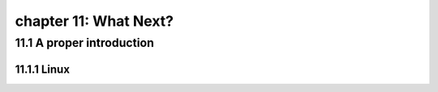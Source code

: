 chapter 11: What Next?
=======================


11.1 A proper introduction
---------------------------------

11.1.1 Linux
~~~~~~~~~~~~~~~~

